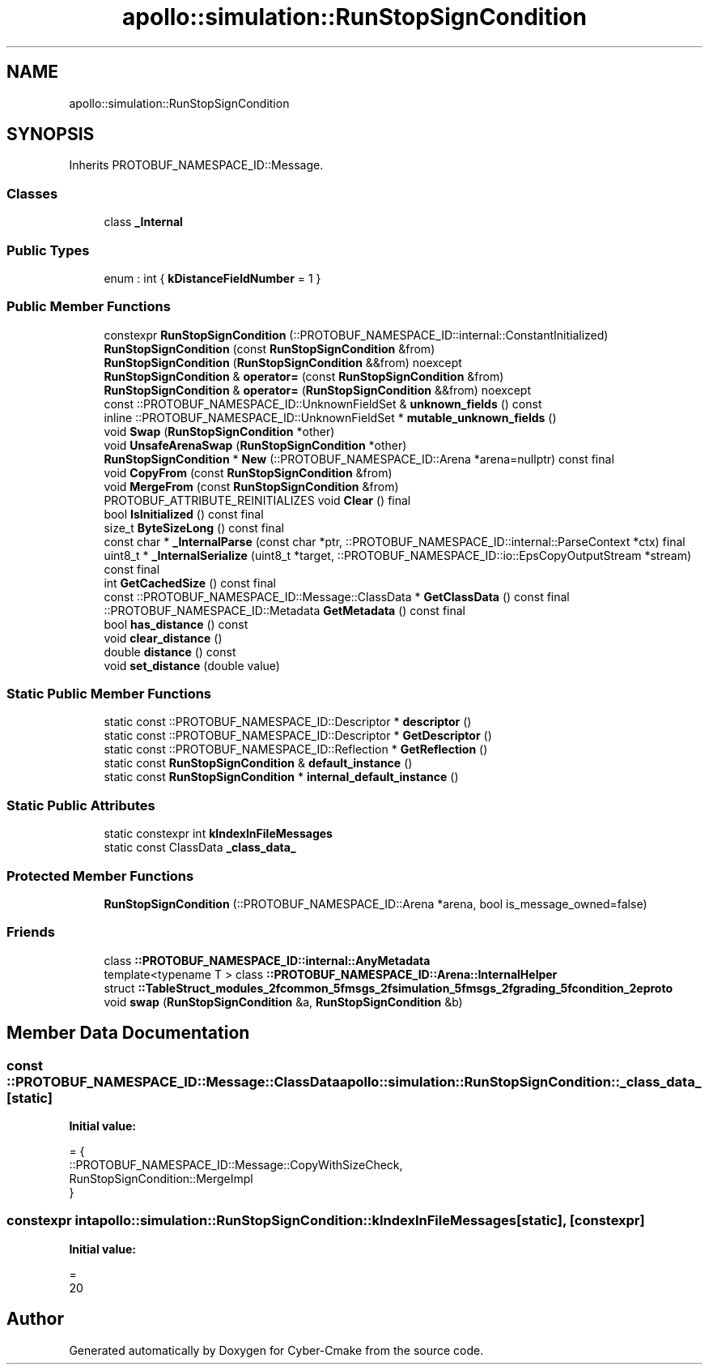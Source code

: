 .TH "apollo::simulation::RunStopSignCondition" 3 "Sun Sep 3 2023" "Version 8.0" "Cyber-Cmake" \" -*- nroff -*-
.ad l
.nh
.SH NAME
apollo::simulation::RunStopSignCondition
.SH SYNOPSIS
.br
.PP
.PP
Inherits PROTOBUF_NAMESPACE_ID::Message\&.
.SS "Classes"

.in +1c
.ti -1c
.RI "class \fB_Internal\fP"
.br
.in -1c
.SS "Public Types"

.in +1c
.ti -1c
.RI "enum : int { \fBkDistanceFieldNumber\fP = 1 }"
.br
.in -1c
.SS "Public Member Functions"

.in +1c
.ti -1c
.RI "constexpr \fBRunStopSignCondition\fP (::PROTOBUF_NAMESPACE_ID::internal::ConstantInitialized)"
.br
.ti -1c
.RI "\fBRunStopSignCondition\fP (const \fBRunStopSignCondition\fP &from)"
.br
.ti -1c
.RI "\fBRunStopSignCondition\fP (\fBRunStopSignCondition\fP &&from) noexcept"
.br
.ti -1c
.RI "\fBRunStopSignCondition\fP & \fBoperator=\fP (const \fBRunStopSignCondition\fP &from)"
.br
.ti -1c
.RI "\fBRunStopSignCondition\fP & \fBoperator=\fP (\fBRunStopSignCondition\fP &&from) noexcept"
.br
.ti -1c
.RI "const ::PROTOBUF_NAMESPACE_ID::UnknownFieldSet & \fBunknown_fields\fP () const"
.br
.ti -1c
.RI "inline ::PROTOBUF_NAMESPACE_ID::UnknownFieldSet * \fBmutable_unknown_fields\fP ()"
.br
.ti -1c
.RI "void \fBSwap\fP (\fBRunStopSignCondition\fP *other)"
.br
.ti -1c
.RI "void \fBUnsafeArenaSwap\fP (\fBRunStopSignCondition\fP *other)"
.br
.ti -1c
.RI "\fBRunStopSignCondition\fP * \fBNew\fP (::PROTOBUF_NAMESPACE_ID::Arena *arena=nullptr) const final"
.br
.ti -1c
.RI "void \fBCopyFrom\fP (const \fBRunStopSignCondition\fP &from)"
.br
.ti -1c
.RI "void \fBMergeFrom\fP (const \fBRunStopSignCondition\fP &from)"
.br
.ti -1c
.RI "PROTOBUF_ATTRIBUTE_REINITIALIZES void \fBClear\fP () final"
.br
.ti -1c
.RI "bool \fBIsInitialized\fP () const final"
.br
.ti -1c
.RI "size_t \fBByteSizeLong\fP () const final"
.br
.ti -1c
.RI "const char * \fB_InternalParse\fP (const char *ptr, ::PROTOBUF_NAMESPACE_ID::internal::ParseContext *ctx) final"
.br
.ti -1c
.RI "uint8_t * \fB_InternalSerialize\fP (uint8_t *target, ::PROTOBUF_NAMESPACE_ID::io::EpsCopyOutputStream *stream) const final"
.br
.ti -1c
.RI "int \fBGetCachedSize\fP () const final"
.br
.ti -1c
.RI "const ::PROTOBUF_NAMESPACE_ID::Message::ClassData * \fBGetClassData\fP () const final"
.br
.ti -1c
.RI "::PROTOBUF_NAMESPACE_ID::Metadata \fBGetMetadata\fP () const final"
.br
.ti -1c
.RI "bool \fBhas_distance\fP () const"
.br
.ti -1c
.RI "void \fBclear_distance\fP ()"
.br
.ti -1c
.RI "double \fBdistance\fP () const"
.br
.ti -1c
.RI "void \fBset_distance\fP (double value)"
.br
.in -1c
.SS "Static Public Member Functions"

.in +1c
.ti -1c
.RI "static const ::PROTOBUF_NAMESPACE_ID::Descriptor * \fBdescriptor\fP ()"
.br
.ti -1c
.RI "static const ::PROTOBUF_NAMESPACE_ID::Descriptor * \fBGetDescriptor\fP ()"
.br
.ti -1c
.RI "static const ::PROTOBUF_NAMESPACE_ID::Reflection * \fBGetReflection\fP ()"
.br
.ti -1c
.RI "static const \fBRunStopSignCondition\fP & \fBdefault_instance\fP ()"
.br
.ti -1c
.RI "static const \fBRunStopSignCondition\fP * \fBinternal_default_instance\fP ()"
.br
.in -1c
.SS "Static Public Attributes"

.in +1c
.ti -1c
.RI "static constexpr int \fBkIndexInFileMessages\fP"
.br
.ti -1c
.RI "static const ClassData \fB_class_data_\fP"
.br
.in -1c
.SS "Protected Member Functions"

.in +1c
.ti -1c
.RI "\fBRunStopSignCondition\fP (::PROTOBUF_NAMESPACE_ID::Arena *arena, bool is_message_owned=false)"
.br
.in -1c
.SS "Friends"

.in +1c
.ti -1c
.RI "class \fB::PROTOBUF_NAMESPACE_ID::internal::AnyMetadata\fP"
.br
.ti -1c
.RI "template<typename T > class \fB::PROTOBUF_NAMESPACE_ID::Arena::InternalHelper\fP"
.br
.ti -1c
.RI "struct \fB::TableStruct_modules_2fcommon_5fmsgs_2fsimulation_5fmsgs_2fgrading_5fcondition_2eproto\fP"
.br
.ti -1c
.RI "void \fBswap\fP (\fBRunStopSignCondition\fP &a, \fBRunStopSignCondition\fP &b)"
.br
.in -1c
.SH "Member Data Documentation"
.PP 
.SS "const ::PROTOBUF_NAMESPACE_ID::Message::ClassData apollo::simulation::RunStopSignCondition::_class_data_\fC [static]\fP"
\fBInitial value:\fP
.PP
.nf
= {
    ::PROTOBUF_NAMESPACE_ID::Message::CopyWithSizeCheck,
    RunStopSignCondition::MergeImpl
}
.fi
.SS "constexpr int apollo::simulation::RunStopSignCondition::kIndexInFileMessages\fC [static]\fP, \fC [constexpr]\fP"
\fBInitial value:\fP
.PP
.nf
=
    20
.fi


.SH "Author"
.PP 
Generated automatically by Doxygen for Cyber-Cmake from the source code\&.
